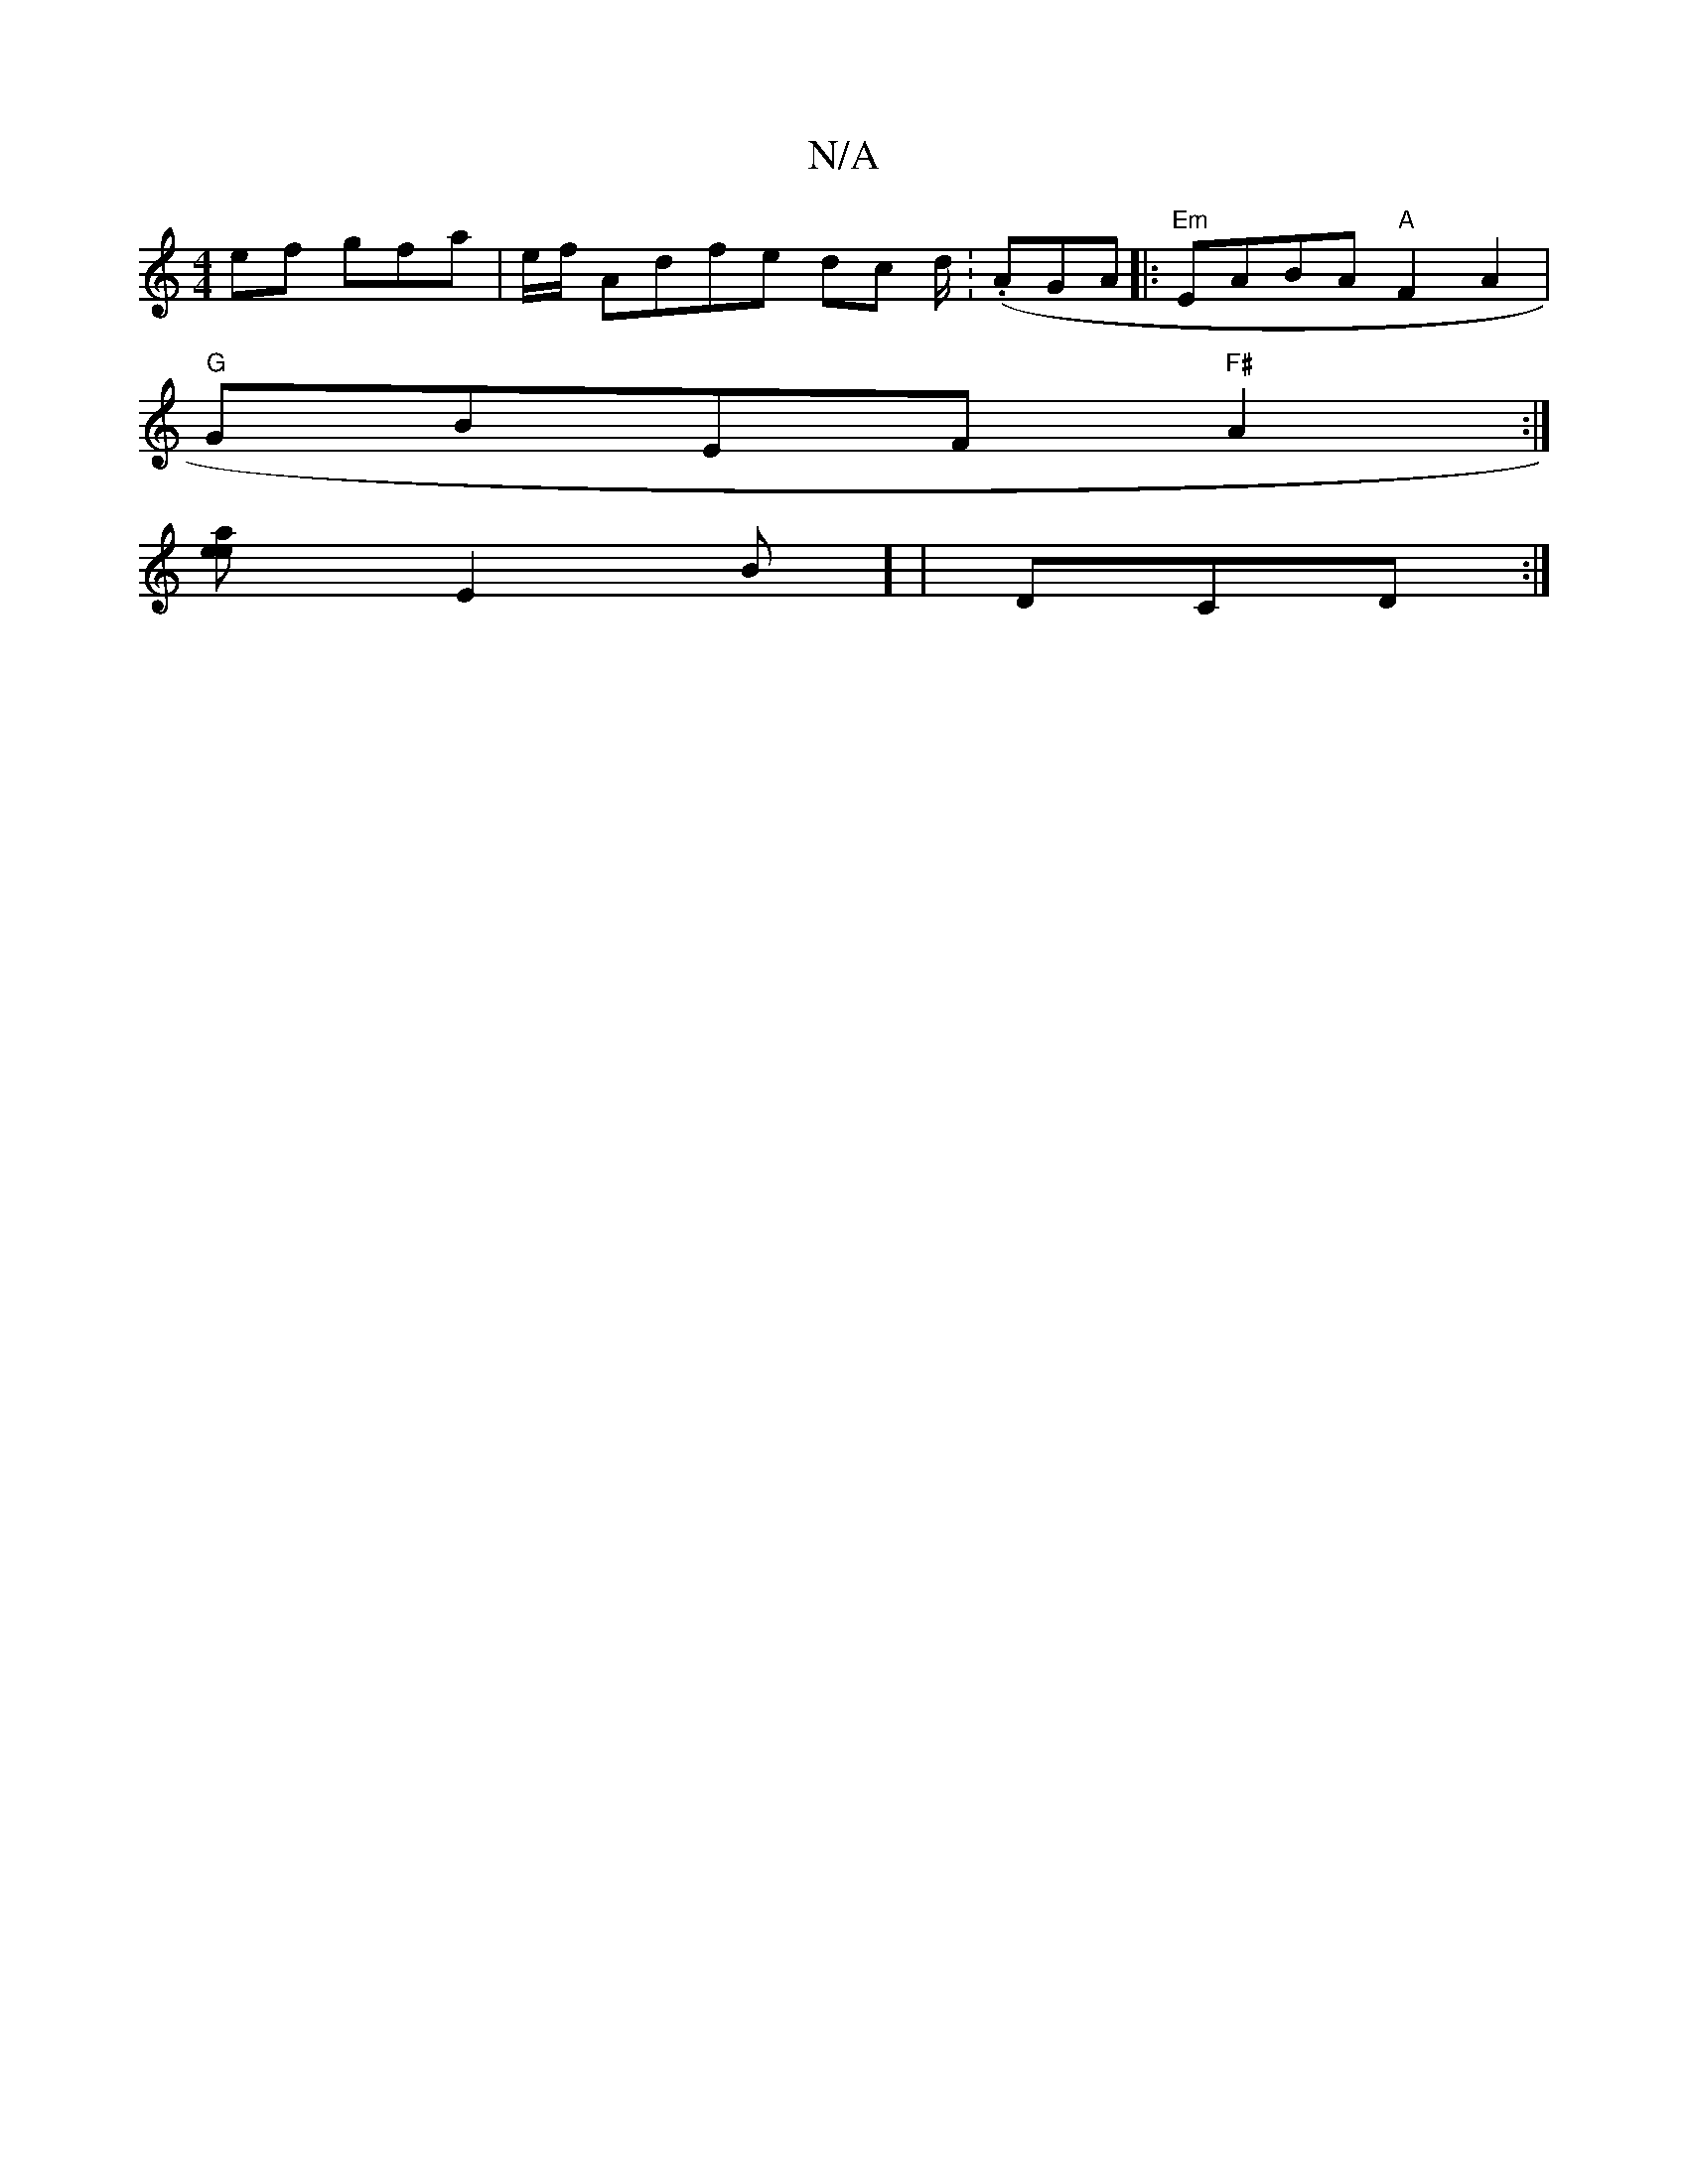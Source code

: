 X:1
T:N/A
M:4/4
R:N/A
K:Cmajor
ef gfa | e/f/ Adfe dc d/.|. (/A}GA|: "Em"EABA "A"F2A2 |
"G"GBEF "F#"A2:|
[ea2e2] [ E2B] | DCD :|

|: AFd dBc | BdB ABG |1 FDD FGB | A cE FE ~F2 | Ed'ba bagf :|2 d2AD D3A:|
|: FAAG AGEG | EFGA GFGE F2 